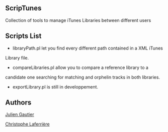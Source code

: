 ** ScripTunes

Collection of tools to manage iTunes Libraries between different users

** Scripts List 

- libraryPath.pl let you find every different path contained in a XML iTunes
Library file.
- compareLibraries.pl allow you to compare a reference library to a
candidate one searching for matching and orphelin tracks in both
libraries.
- exportLibrary.pl is still in developpement.

** Authors

[[mailto:rampeur+github@gmail.com][Julien Gautier]]

[[mailto:christophe.laferriere+github@gmail.com][Christophe Laferrière]]

